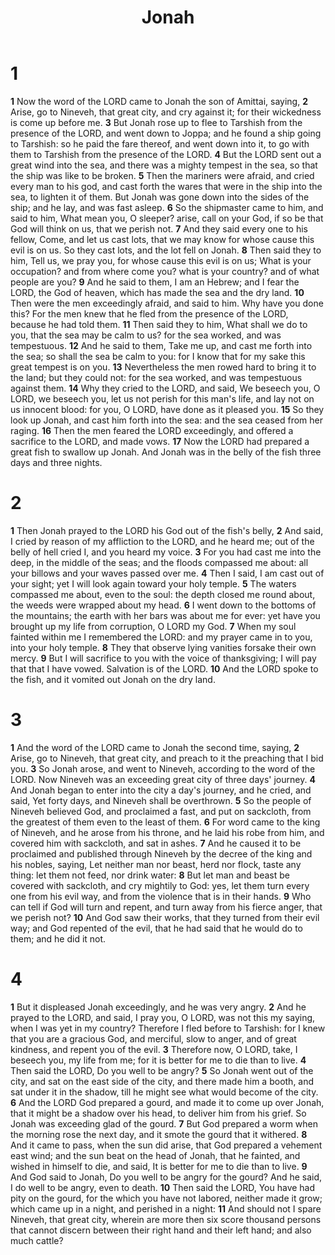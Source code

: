 #+title: Jonah

* 1

*1* Now the word of the LORD came to Jonah the son of Amittai, saying,
*2* Arise, go to Nineveh, that great city, and cry against it; for their wickedness is come up before me.
*3* But Jonah rose up to flee to Tarshish from the presence of the LORD, and went down to Joppa; and he found a ship going to Tarshish: so he paid the fare thereof, and went down into it, to go with them to Tarshish from the presence of the LORD.
*4* But the LORD sent out a great wind into the sea, and there was a mighty tempest in the sea, so that the ship was like to be broken.
*5* Then the mariners were afraid, and cried every man to his god, and cast forth the wares that were in the ship into the sea, to lighten it of them. But Jonah was gone down into the sides of the ship; and he lay, and was fast asleep.
*6* So the shipmaster came to him, and said to him, What mean you, O sleeper? arise, call on your God, if so be that God will think on us, that we perish not.
*7* And they said every one to his fellow, Come, and let us cast lots, that we may know for whose cause this evil is on us. So they cast lots, and the lot fell on Jonah.
*8* Then said they to him, Tell us, we pray you, for whose cause this evil is on us; What is your occupation? and from where come you? what is your country? and of what people are you?
*9* And he said to them, I am an Hebrew; and I fear the LORD, the God of heaven, which has made the sea and the dry land.
*10* Then were the men exceedingly afraid, and said to him. Why have you done this? For the men knew that he fled from the presence of the LORD, because he had told them.
*11* Then said they to him, What shall we do to you, that the sea may be calm to us? for the sea worked, and was tempestuous.
*12* And he said to them, Take me up, and cast me forth into the sea; so shall the sea be calm to you: for I know that for my sake this great tempest is on you.
*13* Nevertheless the men rowed hard to bring it to the land; but they could not: for the sea worked, and was tempestuous against them.
*14* Why they cried to the LORD, and said, We beseech you, O LORD, we beseech you, let us not perish for this man's life, and lay not on us innocent blood: for you, O LORD, have done as it pleased you.
*15* So they look up Jonah, and cast him forth into the sea: and the sea ceased from her raging.
*16* Then the men feared the LORD exceedingly, and offered a sacrifice to the LORD, and made vows.
*17* Now the LORD had prepared a great fish to swallow up Jonah. And Jonah was in the belly of the fish three days and three nights.
* 2
*1* Then Jonah prayed to the LORD his God out of the fish's belly,
*2* And said, I cried by reason of my affliction to the LORD, and he heard me; out of the belly of hell cried I, and you heard my voice.
*3* For you had cast me into the deep, in the middle of the seas; and the floods compassed me about: all your billows and your waves passed over me.
*4* Then I said, I am cast out of your sight; yet I will look again toward your holy temple.
*5* The waters compassed me about, even to the soul: the depth closed me round about, the weeds were wrapped about my head.
*6* I went down to the bottoms of the mountains; the earth with her bars was about me for ever: yet have you brought up my life from corruption, O LORD my God.
*7* When my soul fainted within me I remembered the LORD: and my prayer came in to you, into your holy temple.
*8* They that observe lying vanities forsake their own mercy.
*9* But I will sacrifice to you with the voice of thanksgiving; I will pay that that I have vowed. Salvation is of the LORD.
*10* And the LORD spoke to the fish, and it vomited out Jonah on the dry land.
* 3
*1* And the word of the LORD came to Jonah the second time, saying,
*2* Arise, go to Nineveh, that great city, and preach to it the preaching that I bid you.
*3* So Jonah arose, and went to Nineveh, according to the word of the LORD. Now Nineveh was an exceeding great city of three days' journey.
*4* And Jonah began to enter into the city a day's journey, and he cried, and said, Yet forty days, and Nineveh shall be overthrown.
*5* So the people of Nineveh believed God, and proclaimed a fast, and put on sackcloth, from the greatest of them even to the least of them.
*6* For word came to the king of Nineveh, and he arose from his throne, and he laid his robe from him, and covered him with sackcloth, and sat in ashes.
*7* And he caused it to be proclaimed and published through Nineveh by the decree of the king and his nobles, saying, Let neither man nor beast, herd nor flock, taste any thing: let them not feed, nor drink water:
*8* But let man and beast be covered with sackcloth, and cry mightily to God: yes, let them turn every one from his evil way, and from the violence that is in their hands.
*9* Who can tell if God will turn and repent, and turn away from his fierce anger, that we perish not?
*10* And God saw their works, that they turned from their evil way; and God repented of the evil, that he had said that he would do to them; and he did it not.
* 4
*1* But it displeased Jonah exceedingly, and he was very angry.
*2* And he prayed to the LORD, and said, I pray you, O LORD, was not this my saying, when I was yet in my country? Therefore I fled before to Tarshish: for I knew that you are a gracious God, and merciful, slow to anger, and of great kindness, and repent you of the evil.
*3* Therefore now, O LORD, take, I beseech you, my life from me; for it is better for me to die than to live.
*4* Then said the LORD, Do you well to be angry?
*5* So Jonah went out of the city, and sat on the east side of the city, and there made him a booth, and sat under it in the shadow, till he might see what would become of the city.
*6* And the LORD God prepared a gourd, and made it to come up over Jonah, that it might be a shadow over his head, to deliver him from his grief. So Jonah was exceeding glad of the gourd.
*7* But God prepared a worm when the morning rose the next day, and it smote the gourd that it withered.
*8* And it came to pass, when the sun did arise, that God prepared a vehement east wind; and the sun beat on the head of Jonah, that he fainted, and wished in himself to die, and said, It is better for me to die than to live.
*9* And God said to Jonah, Do you well to be angry for the gourd? And he said, I do well to be angry, even to death.
*10* Then said the LORD, You have had pity on the gourd, for the which you have not labored, neither made it grow; which came up in a night, and perished in a night:
*11* And should not I spare Nineveh, that great city, wherein are more then six score thousand persons that cannot discern between their right hand and their left hand; and also much cattle?
